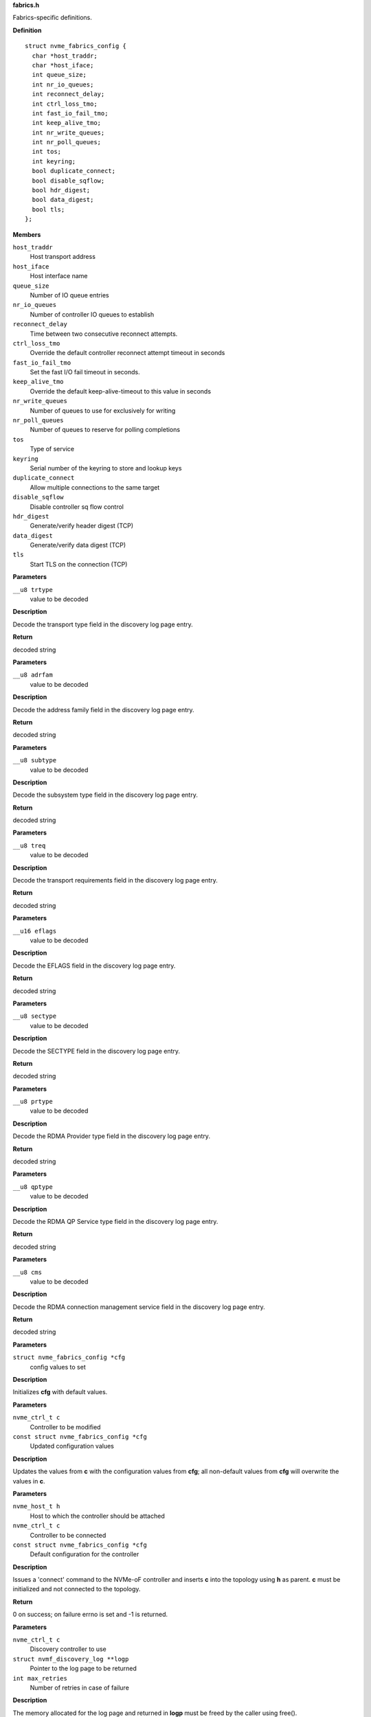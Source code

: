 .. _fabrics.h:

**fabrics.h**


Fabrics-specific definitions.



.. c:struct:: nvme_fabrics_config

   Defines all linux nvme fabrics initiator options

**Definition**

::

  struct nvme_fabrics_config {
    char *host_traddr;
    char *host_iface;
    int queue_size;
    int nr_io_queues;
    int reconnect_delay;
    int ctrl_loss_tmo;
    int fast_io_fail_tmo;
    int keep_alive_tmo;
    int nr_write_queues;
    int nr_poll_queues;
    int tos;
    int keyring;
    bool duplicate_connect;
    bool disable_sqflow;
    bool hdr_digest;
    bool data_digest;
    bool tls;
  };

**Members**

``host_traddr``
  Host transport address

``host_iface``
  Host interface name

``queue_size``
  Number of IO queue entries

``nr_io_queues``
  Number of controller IO queues to establish

``reconnect_delay``
  Time between two consecutive reconnect attempts.

``ctrl_loss_tmo``
  Override the default controller reconnect attempt timeout in seconds

``fast_io_fail_tmo``
  Set the fast I/O fail timeout in seconds.

``keep_alive_tmo``
  Override the default keep-alive-timeout to this value in seconds

``nr_write_queues``
  Number of queues to use for exclusively for writing

``nr_poll_queues``
  Number of queues to reserve for polling completions

``tos``
  Type of service

``keyring``
  Serial number of the keyring to store and lookup keys

``duplicate_connect``
  Allow multiple connections to the same target

``disable_sqflow``
  Disable controller sq flow control

``hdr_digest``
  Generate/verify header digest (TCP)

``data_digest``
  Generate/verify data digest (TCP)

``tls``
  Start TLS on the connection (TCP)



.. c:function:: const char * nvmf_trtype_str (__u8 trtype)

   Decode TRTYPE field

**Parameters**

``__u8 trtype``
  value to be decoded

**Description**

Decode the transport type field in the discovery
log page entry.

**Return**

decoded string


.. c:function:: const char * nvmf_adrfam_str (__u8 adrfam)

   Decode ADRFAM field

**Parameters**

``__u8 adrfam``
  value to be decoded

**Description**

Decode the address family field in the discovery
log page entry.

**Return**

decoded string


.. c:function:: const char * nvmf_subtype_str (__u8 subtype)

   Decode SUBTYPE field

**Parameters**

``__u8 subtype``
  value to be decoded

**Description**

Decode the subsystem type field in the discovery
log page entry.

**Return**

decoded string


.. c:function:: const char * nvmf_treq_str (__u8 treq)

   Decode TREQ field

**Parameters**

``__u8 treq``
  value to be decoded

**Description**

Decode the transport requirements field in the
discovery log page entry.

**Return**

decoded string


.. c:function:: const char * nvmf_eflags_str (__u16 eflags)

   Decode EFLAGS field

**Parameters**

``__u16 eflags``
  value to be decoded

**Description**

Decode the EFLAGS field in the discovery log page
entry.

**Return**

decoded string


.. c:function:: const char * nvmf_sectype_str (__u8 sectype)

   Decode SECTYPE field

**Parameters**

``__u8 sectype``
  value to be decoded

**Description**

Decode the SECTYPE field in the discovery log page
entry.

**Return**

decoded string


.. c:function:: const char * nvmf_prtype_str (__u8 prtype)

   Decode RDMA Provider type field

**Parameters**

``__u8 prtype``
  value to be decoded

**Description**

Decode the RDMA Provider type field in the discovery
log page entry.

**Return**

decoded string


.. c:function:: const char * nvmf_qptype_str (__u8 qptype)

   Decode RDMA QP Service type field

**Parameters**

``__u8 qptype``
  value to be decoded

**Description**

Decode the RDMA QP Service type field in the discovery log page
entry.

**Return**

decoded string


.. c:function:: const char * nvmf_cms_str (__u8 cms)

   Decode RDMA connection management service field

**Parameters**

``__u8 cms``
  value to be decoded

**Description**

Decode the RDMA connection management service field in the discovery
log page entry.

**Return**

decoded string


.. c:function:: void nvmf_default_config (struct nvme_fabrics_config *cfg)

   Default values for fabrics configuration

**Parameters**

``struct nvme_fabrics_config *cfg``
  config values to set

**Description**

Initializes **cfg** with default values.


.. c:function:: void nvmf_update_config (nvme_ctrl_t c, const struct nvme_fabrics_config *cfg)

   Update fabrics configuration values

**Parameters**

``nvme_ctrl_t c``
  Controller to be modified

``const struct nvme_fabrics_config *cfg``
  Updated configuration values

**Description**

Updates the values from **c** with the configuration values from **cfg**;
all non-default values from **cfg** will overwrite the values in **c**.


.. c:function:: int nvmf_add_ctrl (nvme_host_t h, nvme_ctrl_t c, const struct nvme_fabrics_config *cfg)

   Connect a controller and update topology

**Parameters**

``nvme_host_t h``
  Host to which the controller should be attached

``nvme_ctrl_t c``
  Controller to be connected

``const struct nvme_fabrics_config *cfg``
  Default configuration for the controller

**Description**

Issues a 'connect' command to the NVMe-oF controller and inserts **c**
into the topology using **h** as parent.
**c** must be initialized and not connected to the topology.

**Return**

0 on success; on failure errno is set and -1 is returned.


.. c:function:: int nvmf_get_discovery_log (nvme_ctrl_t c, struct nvmf_discovery_log **logp, int max_retries)

   Return the discovery log page

**Parameters**

``nvme_ctrl_t c``
  Discovery controller to use

``struct nvmf_discovery_log **logp``
  Pointer to the log page to be returned

``int max_retries``
  Number of retries in case of failure

**Description**

The memory allocated for the log page and returned in **logp**
must be freed by the caller using free().

**Note**

Consider using nvmf_get_discovery_wargs() instead.

**Return**

0 on success; on failure -1 is returned and errno is set




.. c:struct:: nvme_get_discovery_args

   Arguments for nvmf_get_discovery_wargs()

**Definition**

::

  struct nvme_get_discovery_args {
    nvme_ctrl_t c;
    int args_size;
    int max_retries;
    __u32 *result;
    __u32 timeout;
    __u8 lsp;
  };

**Members**

``c``
  Discovery controller

``args_size``
  Length of the structure

``max_retries``
  Number of retries in case of failure

``result``
  The command completion result from CQE dword0

``timeout``
  Timeout in ms (default: NVME_DEFAULT_IOCTL_TIMEOUT)

``lsp``
  Log specific field (See enum nvmf_log_discovery_lsp)



.. c:function:: struct nvmf_discovery_log * nvmf_get_discovery_wargs (struct nvme_get_discovery_args *args)

   Get the discovery log page with args

**Parameters**

``struct nvme_get_discovery_args *args``
  Argument structure

**Description**

This function is similar to nvmf_get_discovery_log(), but
takes an extensible **args** parameter. **args** provides more
options than nvmf_get_discovery_log().

This function performs a get discovery log page (DLP) command
and returns the DLP. The memory allocated for the returned
DLP must be freed by the caller using free().

**Return**

Pointer to the discovery log page (to be freed). NULL
on failure and errno is set.


.. c:function:: char * nvmf_hostnqn_generate ()

   Generate a machine specific host nqn

**Parameters**

**Return**

An nvm namespace qualified name string based on the machine
identifier, or NULL if not successful.


.. c:function:: char * nvmf_hostnqn_from_file ()

   Reads the host nvm qualified name from the config default location in /usr/local/etc/nvme/

**Parameters**

**Return**

The host nqn, or NULL if unsuccessful. If found, the caller
is responsible to free the string.


.. c:function:: char * nvmf_hostid_from_file ()

   Reads the host identifier from the config default location in /usr/local/etc/nvme/.

**Parameters**

**Return**

The host identifier, or NULL if unsuccessful. If found, the caller
        is responsible to free the string.


.. c:function:: nvme_ctrl_t nvmf_connect_disc_entry (nvme_host_t h, struct nvmf_disc_log_entry *e, const struct nvme_fabrics_config *defcfg, bool *discover)

   Connect controller based on the discovery log page entry

**Parameters**

``nvme_host_t h``
  Host to which the controller should be connected

``struct nvmf_disc_log_entry *e``
  Discovery log page entry

``const struct nvme_fabrics_config *defcfg``
  Default configuration to be used for the new controller

``bool *discover``
  Set to 'true' if the new controller is a discovery controller

**Return**

Pointer to the new controller


.. c:function:: bool nvmf_is_registration_supported (nvme_ctrl_t c)

   check whether registration can be performed.

**Parameters**

``nvme_ctrl_t c``
  Controller instance

**Description**

Only discovery controllers (DC) that comply with TP8010 support
explicit registration with the DIM PDU. These can be identified by
looking at the value of a dctype in the Identify command
response. A value of 1 (DDC) or 2 (CDC) indicates that the DC
supports explicit registration.

**Return**

true if controller supports explicit registration. false
otherwise.


.. c:function:: int nvmf_register_ctrl (nvme_ctrl_t c, enum nvmf_dim_tas tas, __u32 *result)

   Perform registration task with a DC

**Parameters**

``nvme_ctrl_t c``
  Controller instance

``enum nvmf_dim_tas tas``
  Task field of the Command Dword 10 (cdw10). Indicates whether to
  perform a Registration, Deregistration, or Registration-update.

``__u32 *result``
  The command-specific result returned by the DC upon command
  completion.

**Description**

Perform registration task with a Discovery Controller (DC). Three
tasks are supported: register, deregister, and registration update.

**Return**

0 on success; on failure -1 is returned and errno is set



